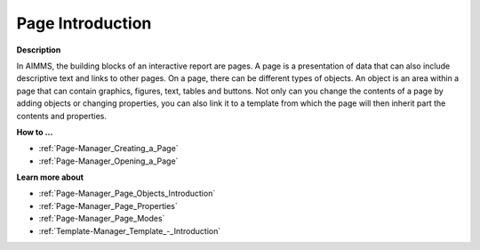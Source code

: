 

.. _Page-Manager_Page_Introduction:


Page Introduction
=================

**Description** 

In AIMMS, the building blocks of an interactive report are pages. A page is a presentation of data that can also include descriptive text and links to other pages. On a page, there can be different types of objects. An object is an area within a page that can contain graphics, figures, text, tables and buttons. Not only can you change the contents of a page by adding objects or changing properties, you can also link it to a template from which the page will then inherit part the contents and properties.



**How to …** 

*	:ref:`Page-Manager_Creating_a_Page` 
*	:ref:`Page-Manager_Opening_a_Page` 




**Learn more about** 

*	:ref:`Page-Manager_Page_Objects_Introduction` 
*	:ref:`Page-Manager_Page_Properties` 
*	:ref:`Page-Manager_Page_Modes` 
*	:ref:`Template-Manager_Template_-_Introduction` 



